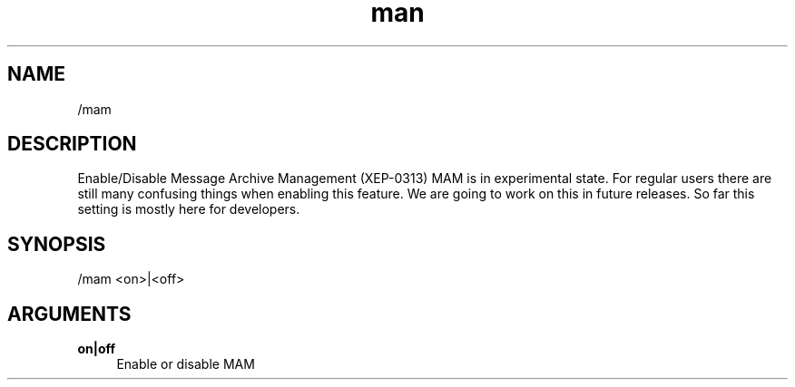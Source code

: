 .TH man 1 "2021-07-14" "0.10.0" "Profanity XMPP client"

.SH NAME
/mam

.SH DESCRIPTION
Enable/Disable Message Archive Management (XEP-0313) MAM is in experimental state. For regular users there are still many confusing things when enabling this feature. We are going to work on this in future releases. So far this setting is mostly here for developers.

.SH SYNOPSIS
/mam <on>|<off>

.LP

.SH ARGUMENTS
.PP
\fBon|off\fR
.RS 4
Enable or disable MAM
.RE

